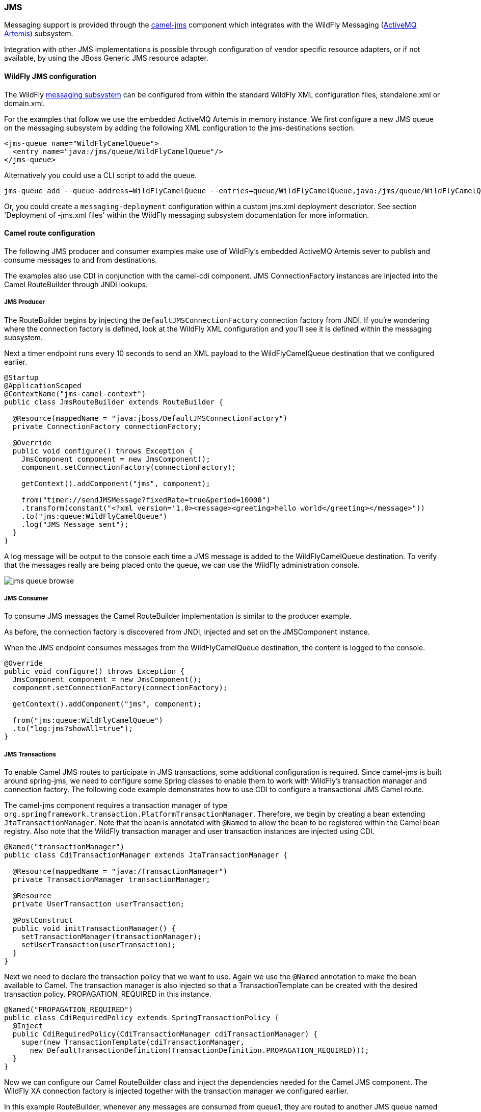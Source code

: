 ### JMS

Messaging support is provided through the http://camel.apache.org/jms.html[camel-jms,window=_blank] 
component which integrates with the WildFly Messaging (https://activemq.apache.org/artemis/)[ActiveMQ Artemis,window=_blank]) subsystem.

Integration with other JMS implementations is possible through configuration of vendor specific resource adapters, or if not available, by using the JBoss Generic JMS resource adapter.


#### WildFly JMS configuration

The WildFly https://docs.jboss.org/author/display/WFLY8/Messaging+configuration[messaging subsystem,window=_blank] can be configured from within the standard WildFly XML configuration files, standalone.xml or domain.xml.

For the examples that follow we use the embedded ActiveMQ Artemis in memory instance. We first configure a new JMS queue on the messaging subsystem by adding the following XML configuration to the jms-destinations section.
```xml
<jms-queue name="WildFlyCamelQueue">
  <entry name="java:/jms/queue/WildFlyCamelQueue"/>
</jms-queue>
```
Alternatively you could use a CLI script to add the queue.
```
jms-queue add --queue-address=WildFlyCamelQueue --entries=queue/WildFlyCamelQueue,java:/jms/queue/WildFlyCamelQueue
```
Or, you could create a `messaging-deployment` configuration within a custom jms.xml deployment descriptor. See section 'Deployment of -jms.xml files' within the WildFly messaging subsystem documentation for more information.

#### Camel route configuration
The following JMS producer and consumer examples make use of WildFly's embedded ActiveMQ Artemis sever to publish and consume messages to and from destinations.

The examples also use CDI in conjunction with the camel-cdi component. JMS ConnectionFactory instances are injected into the Camel RouteBuilder through JNDI lookups.

##### JMS Producer

The RouteBuilder begins by injecting the `DefaultJMSConnectionFactory` connection factory from JNDI. If you're wondering where the connection factory is defined, look at the WildFly XML configuration and you'll see it is defined within the messaging subsystem.

Next a timer endpoint runs every 10 seconds to send an XML payload to the WildFlyCamelQueue destination that we configured earlier.

```java
@Startup
@ApplicationScoped
@ContextName("jms-camel-context")
public class JmsRouteBuilder extends RouteBuilder {

  @Resource(mappedName = "java:jboss/DefaultJMSConnectionFactory")
  private ConnectionFactory connectionFactory;

  @Override
  public void configure() throws Exception {
    JmsComponent component = new JmsComponent();
    component.setConnectionFactory(connectionFactory);

    getContext().addComponent("jms", component);

    from("timer://sendJMSMessage?fixedRate=true&period=10000")
    .transform(constant("<?xml version='1.0><message><greeting>hello world</greeting></message>"))
    .to("jms:queue:WildFlyCamelQueue")
    .log("JMS Message sent");  
  }
}
```
A log message will be output to the console each time a JMS message is added to the WildFlyCamelQueue destination. To verify that the messages really are being placed onto the queue, we can use the WildFly administration console.

image::jms-queue-browse.png[]


##### JMS Consumer

To consume JMS messages the Camel RouteBuilder implementation is similar to the producer example.

As before, the connection factory is discovered from JNDI, injected and set on the JMSComponent instance.

When the JMS endpoint consumes messages from the WildFlyCamelQueue destination, the content is logged to the console.

```java
@Override
public void configure() throws Exception {
  JmsComponent component = new JmsComponent();
  component.setConnectionFactory(connectionFactory);

  getContext().addComponent("jms", component);

  from("jms:queue:WildFlyCamelQueue")
  .to("log:jms?showAll=true");  
}
```

##### JMS Transactions
To enable Camel JMS routes to participate in JMS transactions, some additional configuration is required. Since camel-jms is built around spring-jms, we need to configure some Spring classes to enable them to work with WildFly's transaction manager and connection factory. The following code example demonstrates how to use CDI to configure a transactional JMS Camel route.

The camel-jms component requires a transaction manager of type `org.springframework.transaction.PlatformTransactionManager`. Therefore, we begin by creating a bean extending `JtaTransactionManager`. Note that the bean is annotated with `@Named` to allow the bean to be registered within the Camel bean registry. Also note that the WildFly transaction manager and user transaction instances are injected using CDI.

```java
@Named("transactionManager")
public class CdiTransactionManager extends JtaTransactionManager {

  @Resource(mappedName = "java:/TransactionManager")
  private TransactionManager transactionManager;

  @Resource
  private UserTransaction userTransaction;

  @PostConstruct
  public void initTransactionManager() {
    setTransactionManager(transactionManager);
    setUserTransaction(userTransaction);
  }
}
```

Next we need to declare the transaction policy that we want to use. Again we use the `@Named` annotation to make the bean available to Camel. The transaction manager is also injected so that a TransactionTemplate can be created with the desired transaction policy. PROPAGATION_REQUIRED in this instance.

```java
@Named("PROPAGATION_REQUIRED")
public class CdiRequiredPolicy extends SpringTransactionPolicy {
  @Inject
  public CdiRequiredPolicy(CdiTransactionManager cdiTransactionManager) {
    super(new TransactionTemplate(cdiTransactionManager,
      new DefaultTransactionDefinition(TransactionDefinition.PROPAGATION_REQUIRED)));
  }
}
```

Now we can configure our Camel RouteBuilder class and inject the dependencies needed for the Camel JMS component. The WildFly XA connection factory is injected together with the transaction manager we configured earlier.

In this example RouteBuilder, whenever any messages are consumed from queue1, they are routed to another JMS queue named queue2. Messages consumed from queue2 result in JMS transaction being rolled back using the rollback() DSL method. This results in the original message being placed onto the dead letter queue(DLQ).

```java
@Startup
@ApplicationScoped
@ContextName("jms-camel-context")
public class JMSRouteBuilder extends RouteBuilder {

  @Resource(mappedName = "java:/JmsXA")
  private ConnectionFactory connectionFactory;

  @Inject
  CdiTransactionManager transactionManager;

  @Override
  public void configure() throws Exception {
    // Creates a JMS component which supports transactions
    JmsComponent jmsComponent = JmsComponent.jmsComponentTransacted(connectionFactory, transactionManager);
    getContext().addComponent("jms", jmsComponent);

    from("jms:queue:queue1")
      .transacted("PROPAGATION_REQUIRED")
      .to("jms:queue:queue2");

    // Force the transaction to roll back. The message will end up on the WildFly 'DLQ' message queue
    from("jms:queue:queue2")
      .to("log:end")
      .rollback();
  }
```

##### Remote JMS destinations

It's possible for one WildFly instance to send messages to ActiveMQ Artemis destinations configured on another WildFly instance through https://docs.jboss.org/author/display/WFLY8/Remote+JNDI+Reference[remote JNDI,window=_blank].

Some additional WildFly configuration is required to achieve this. First an exported JMS queue is configured.

Only JNDI names bound in the `java:jboss/exported` namespace are considered as candidates for remote clients, so the queue is named appropriately.

Note that the queue must be configured on the WildFly client application server __and__ the WildFly remote server.
```xml
<jms-queue name="RemoteQueue">
  <entry name="java:jboss/exported/jms/queues/RemoteQueue"/>
</jms-queue>
```

Before the client can connect to the remote server, user access credentials need to be configured. On the remote server run the https://docs.jboss.org/author/display/WFLY8/add-user+utility[add user utility,window=_blank] to create a new application user within the 'guest' group. This example has a user with the name 'admin' and a password of 'secret'.

The RouteBuilder implementation is different to the previous examples. Instead of injecting the connection factory, we need to configure an InitalContext and retrieve it from JNDI ourselves.

The `configureInitialContext` method creates this InitialContext. Notice that we need to set a provider URL which should reference your remote WildFly instance host name and port number. This example uses the WildFly JMS http-connector, but there are alternatives documented https://docs.jboss.org/author/display/WFLY8/Messaging+configuration[here,window=_blank].

Finally the route is configured to send an XML payload every 10 seconds to the remote destination configured earlier - 'RemoteQueue'.

```java
@Override
public void configure() throws Exception {
  Context initialContext = configureInitialContext();
  ConnectionFactory connectionFactory = (ConnectionFactory) initialContext.lookup("java:jms/RemoteConnectionFactory");

  JmsComponent component = new JmsComponent();
  component.setConnectionFactory(connectionFactory);

  getContext().addComponent("jms", component);

  from("timer://foo?fixedRate=true&period=10000")
  .transform(constant("<?xml version='1.0><message><greeting>hello world</greeting></message>"))
  .to("jms:queue:RemoteQueue?username=admin&password=secret")
  .to("log:jms?showAll=true");
}

private Context configureInitialContext() throws NamingException {
  final Properties env = new Properties();
  env.put(Context.INITIAL_CONTEXT_FACTORY, "org.jboss.naming.remote.client.InitialContextFactory");
  env.put(Context.PROVIDER_URL, System.getProperty(Context.PROVIDER_URL, "http-remoting://my-remote-host:8080"));
  env.put(Context.SECURITY_PRINCIPAL, System.getProperty("username", "admin"));
  env.put(Context.SECURITY_CREDENTIALS, System.getProperty("password", "secret"));
  return new InitialContext(env);
}
```

#### Security

Refer to the link:index.html#_jms_security[JMS security section].


#### Code examples on GitHub

An example https://github.com/wildfly-extras/wildfly-camel-examples/tree/master/camel-jms[camel-jms application,window=_blank] is available on GitHub.

